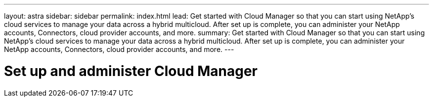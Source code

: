---
layout: astra
sidebar: sidebar
permalink: index.html
lead: Get started with Cloud Manager so that you can start using NetApp's cloud services to manage your data across a hybrid multicloud. After set up is complete, you can administer your NetApp accounts, Connectors, cloud provider accounts, and more.
summary: Get started with Cloud Manager so that you can start using NetApp's cloud services to manage your data across a hybrid multicloud. After set up is complete, you can administer your NetApp accounts, Connectors, cloud provider accounts, and more.
---

= Set up and administer Cloud Manager
:hardbreaks:
:nofooter:
:icons: font
:linkattrs:
:imagesdir: ./media/
